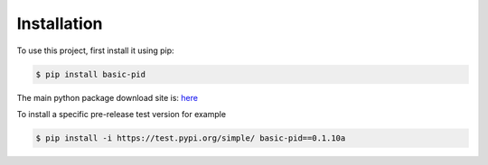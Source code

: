 .. _installation:

Installation
------------

To use this project, first install it using pip:

.. code-block:: console

    $ pip install basic-pid


The main python package download site is: `here <https://pypi.org/project/basic-pid/>`_


To install a specific pre-release test version for example

.. code-block:: console

   $ pip install -i https://test.pypi.org/simple/ basic-pid==0.1.10a







